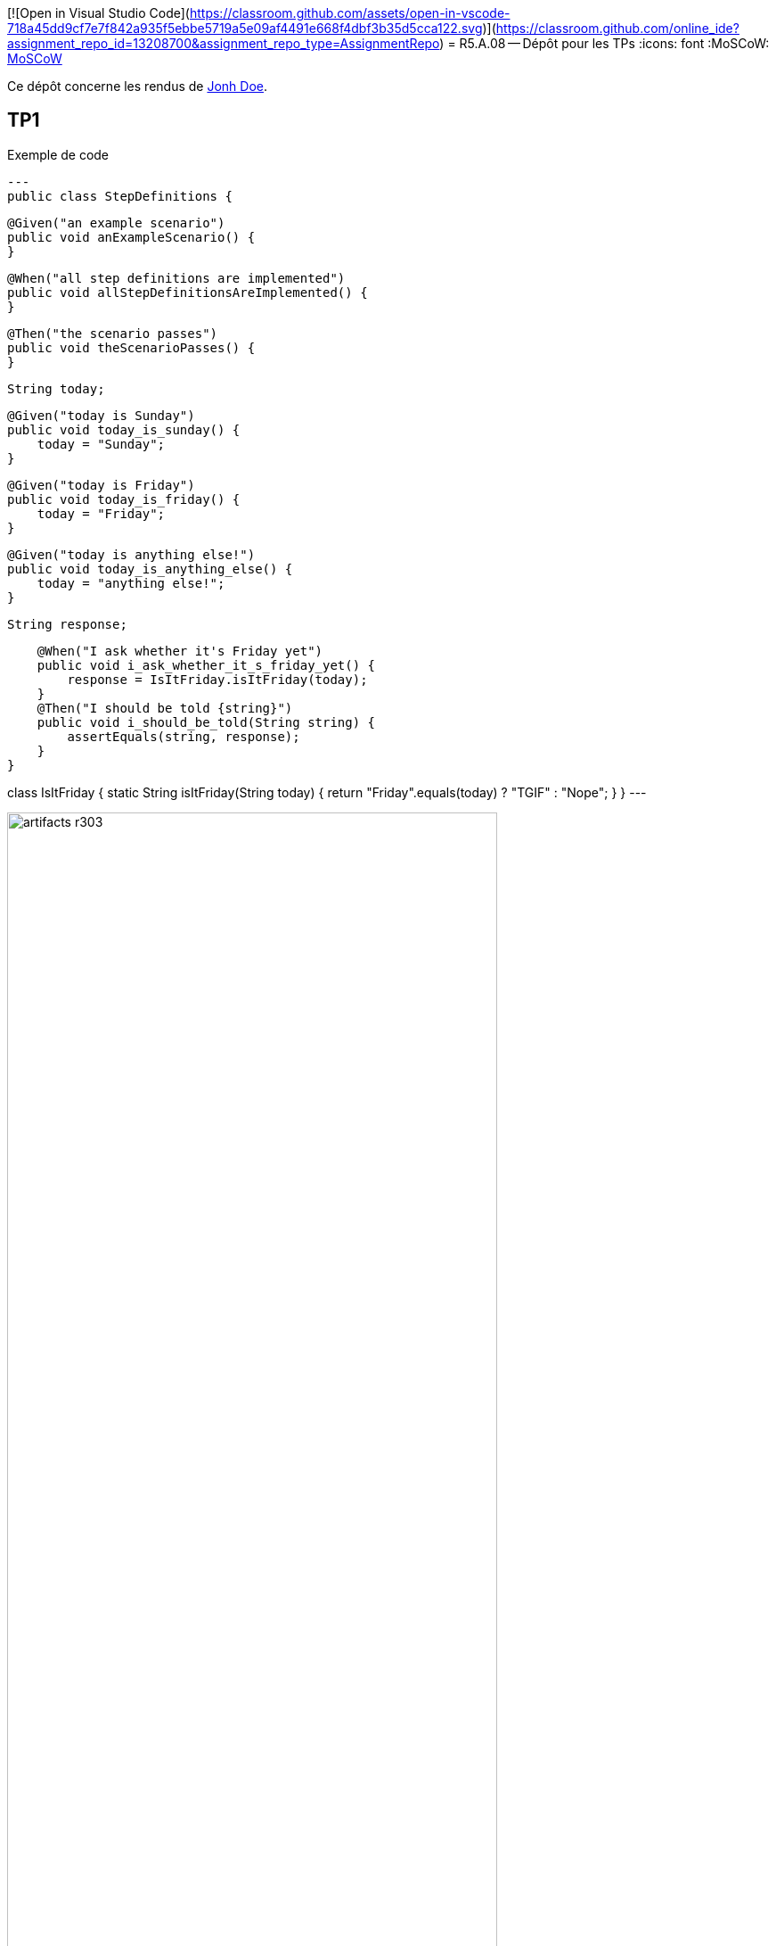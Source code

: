 [![Open in Visual Studio Code](https://classroom.github.com/assets/open-in-vscode-718a45dd9cf7e7f842a935f5ebbe5719a5e09af4491e668f4dbf3b35d5cca122.svg)](https://classroom.github.com/online_ide?assignment_repo_id=13208700&assignment_repo_type=AssignmentRepo)
= R5.A.08 -- Dépôt pour les TPs
:icons: font
:MoSCoW: https://fr.wikipedia.org/wiki/M%C3%A9thode_MoSCoW[MoSCoW]

Ce dépôt concerne les rendus de mailto:A_changer@etu.univ-tlse2.fr[Jonh Doe].

== TP1

.Exemple de code
[source,java]
---
public class StepDefinitions {

    @Given("an example scenario")
    public void anExampleScenario() {
    }

    @When("all step definitions are implemented")
    public void allStepDefinitionsAreImplemented() {
    }

    @Then("the scenario passes")
    public void theScenarioPasses() {
    }

    String today;

    @Given("today is Sunday")
    public void today_is_sunday() {
        today = "Sunday";
    }

    @Given("today is Friday")
    public void today_is_friday() {
        today = "Friday";
    }

    @Given("today is anything else!")
    public void today_is_anything_else() {
        today = "anything else!";
    }

    String response;

    @When("I ask whether it's Friday yet")
    public void i_ask_whether_it_s_friday_yet() {
        response = IsItFriday.isItFriday(today);
    }
    @Then("I should be told {string}")
    public void i_should_be_told(String string) {
        assertEquals(string, response);
    }
}

class IsItFriday {
    static String isItFriday(String today) {
        return "Friday".equals(today) ? "TGIF" : "Nope";
    }
}
---

.Exemple d'image insérée en asciidoc
image::artifacts-r303.svg[width=80%]

== TP2...
